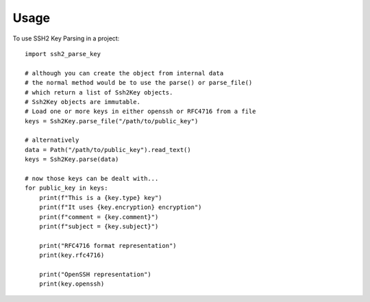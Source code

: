 =====
Usage
=====

To use SSH2 Key Parsing in a project::

    import ssh2_parse_key

    # although you can create the object from internal data
    # the normal method would be to use the parse() or parse_file()
    # which return a list of Ssh2Key objects.
    # Ssh2Key objects are immutable.
    # Load one or more keys in either openssh or RFC4716 from a file
    keys = Ssh2Key.parse_file("/path/to/public_key")

    # alternatively
    data = Path("/path/to/public_key").read_text()
    keys = Ssh2Key.parse(data)

    # now those keys can be dealt with...
    for public_key in keys:
        print(f"This is a {key.type} key")
        print(f"It uses {key.encryption} encryption")
        print(f"comment = {key.comment}")
        print(f"subject = {key.subject}")

        print("RFC4716 format representation")
        print(key.rfc4716)

        print("OpenSSH representation")
        print(key.openssh)


